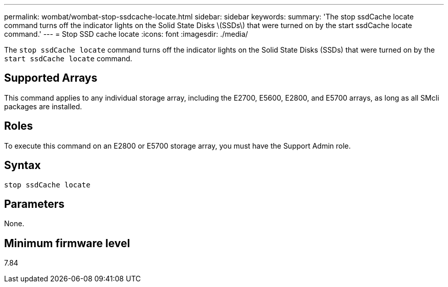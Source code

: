 ---
permalink: wombat/wombat-stop-ssdcache-locate.html
sidebar: sidebar
keywords: 
summary: 'The stop ssdCache locate command turns off the indicator lights on the Solid State Disks \(SSDs\) that were turned on by the start ssdCache locate command.'
---
= Stop SSD cache locate
:icons: font
:imagesdir: ./media/

[.lead]
The `stop ssdCache locate` command turns off the indicator lights on the Solid State Disks (SSDs) that were turned on by the `start ssdCache locate` command.

== Supported Arrays

This command applies to any individual storage array, including the E2700, E5600, E2800, and E5700 arrays, as long as all SMcli packages are installed.

== Roles

To execute this command on an E2800 or E5700 storage array, you must have the Support Admin role.

== Syntax

----
stop ssdCache locate
----

== Parameters

None.

== Minimum firmware level

7.84
